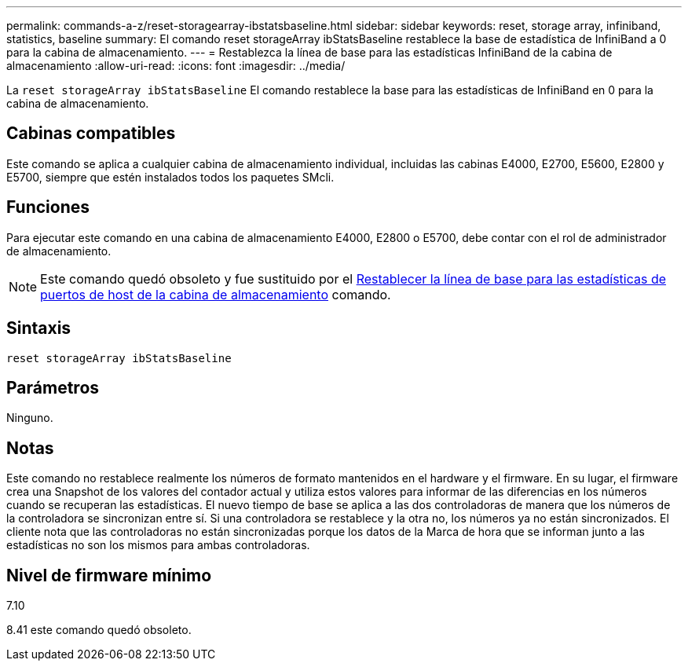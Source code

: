 ---
permalink: commands-a-z/reset-storagearray-ibstatsbaseline.html 
sidebar: sidebar 
keywords: reset, storage array, infiniband, statistics, baseline 
summary: El comando reset storageArray ibStatsBaseline restablece la base de estadística de InfiniBand a 0 para la cabina de almacenamiento. 
---
= Restablezca la línea de base para las estadísticas InfiniBand de la cabina de almacenamiento
:allow-uri-read: 
:icons: font
:imagesdir: ../media/


[role="lead"]
La `reset storageArray ibStatsBaseline` El comando restablece la base para las estadísticas de InfiniBand en 0 para la cabina de almacenamiento.



== Cabinas compatibles

Este comando se aplica a cualquier cabina de almacenamiento individual, incluidas las cabinas E4000, E2700, E5600, E2800 y E5700, siempre que estén instalados todos los paquetes SMcli.



== Funciones

Para ejecutar este comando en una cabina de almacenamiento E4000, E2800 o E5700, debe contar con el rol de administrador de almacenamiento.

[NOTE]
====
Este comando quedó obsoleto y fue sustituido por el xref:reset-storagearray-hostportstatisticsbaseline.adoc[Restablecer la línea de base para las estadísticas de puertos de host de la cabina de almacenamiento] comando.

====


== Sintaxis

[source, cli]
----
reset storageArray ibStatsBaseline
----


== Parámetros

Ninguno.



== Notas

Este comando no restablece realmente los números de formato mantenidos en el hardware y el firmware. En su lugar, el firmware crea una Snapshot de los valores del contador actual y utiliza estos valores para informar de las diferencias en los números cuando se recuperan las estadísticas. El nuevo tiempo de base se aplica a las dos controladoras de manera que los números de la controladora se sincronizan entre sí. Si una controladora se restablece y la otra no, los números ya no están sincronizados. El cliente nota que las controladoras no están sincronizadas porque los datos de la Marca de hora que se informan junto a las estadísticas no son los mismos para ambas controladoras.



== Nivel de firmware mínimo

7.10

8.41 este comando quedó obsoleto.
